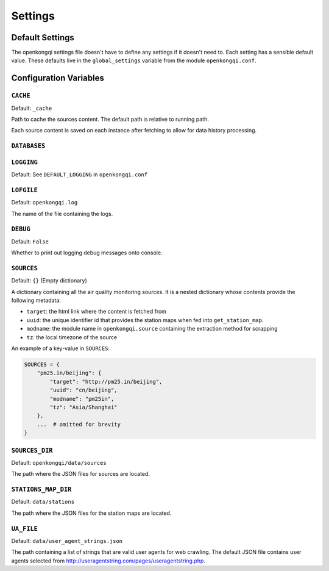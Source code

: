 Settings
========

Default Settings
----------------

The openkongqi settings file doesn't have to define any settings if it doesn't need to. Each setting has a sensible default value. These defaults live in the ``global_settings`` variable from the module ``openkongqi.conf``.


Configuration Variables
-----------------------

``CACHE``
^^^^^^^^^

Default: ``_cache``

Path to cache the sources content. The default path is relative to running path.

Each source content is saved on each instance after fetching to allow for data history processing.


``DATABASES``
^^^^^^^^^^^^^

.. TODO


``LOGGING``
^^^^^^^^^^^

Default: See ``DEFAULT_LOGGING`` in ``openkongqi.conf``

.. TODO


``LOFGILE``
^^^^^^^^^^^

Default: ``openkongqi.log``

The name of the file containing the logs.


``DEBUG``
^^^^^^^^^

Default: ``False``

Whether to print out logging debug messages onto console.


``SOURCES``
^^^^^^^^^^^

Default: ``{}`` (Empty dictionary)

A dictionary containing all the air quality monitoring sources. It is a nested dictionary whose contents provide the following metadata:

- ``target``: the html link where the content is fetched from
- ``uuid``: the unique identifier id that provides the station maps when fed into ``get_station_map``.
- ``modname``: the module name in ``openkongqi.source`` containing the extraction method for scrapping
- ``tz``: the local timezone of the source

An example of a key-value in ``SOURCES``:

.. code-block:: python

    SOURCES = {
        "pm25.in/beijing": {
            "target": "http://pm25.in/beijing",
            "uuid": "cn/beijing",
            "modname": "pm25in",
            "tz": "Asia/Shanghai"
        },
        ...  # omitted for brevity
    }


``SOURCES_DIR``
^^^^^^^^^^^^^^^

Default: ``openkongqi/data/sources``

The path where the JSON files for sources are located.


``STATIONS_MAP_DIR``
^^^^^^^^^^^^^^^^^^^^

Default: ``data/stations``

The path where the JSON files for the station maps are located.


``UA_FILE``
^^^^^^^^^^^

Default: ``data/user_agent_strings.json``

The path containing a list of strings that are valid user agents for web crawling. The default JSON file contains user agents selected from http://useragentstring.com/pages/useragentstring.php.

